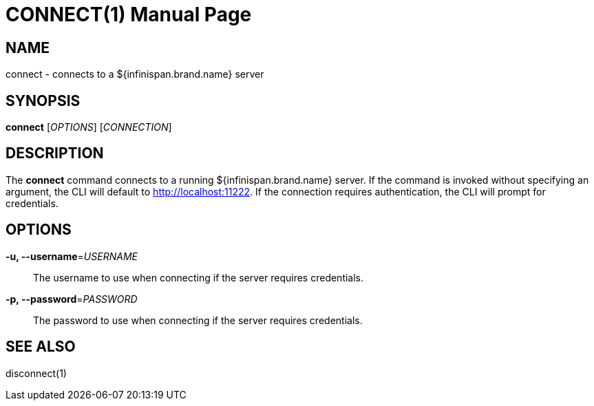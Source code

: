 CONNECT(1)
==========
:doctype: manpage


NAME
----
connect - connects to a ${infinispan.brand.name} server


SYNOPSIS
--------
*connect* ['OPTIONS'] ['CONNECTION']


DESCRIPTION
-----------
The *connect* command connects to a running ${infinispan.brand.name} server.
If the command is invoked without specifying an argument, the CLI will default
to http://localhost:11222. If the connection requires authentication, the CLI
will prompt for credentials.


OPTIONS
-------
*-u, --username*='USERNAME'::
The username to use when connecting if the server requires credentials.

*-p, --password*='PASSWORD'::
The password to use when connecting if the server requires credentials.


SEE ALSO
--------
disconnect(1)
